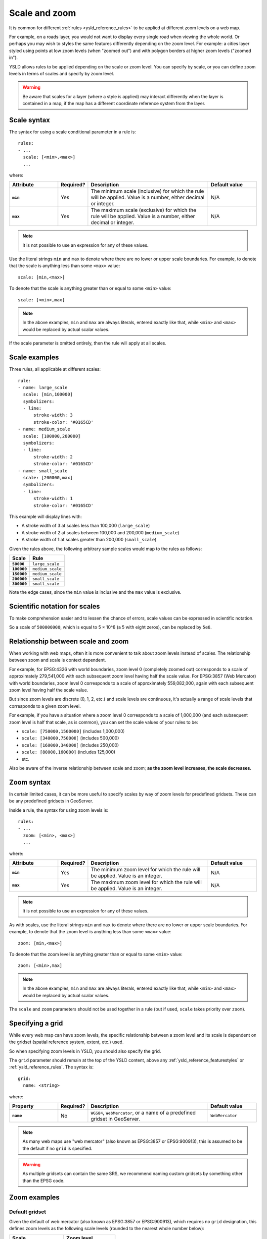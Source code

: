 .. _ysld_reference_scalezoom:

Scale and zoom
==============

It is common for different :ref:`rules <ysld_reference_rules>` to be applied at different zoom levels on a web map. 

For example, on a roads layer, you would not want to display every single road when viewing the whole world. Or perhaps you may wish to styles the same features differently depending on the zoom level. For example: a cities layer styled using points at low zoom levels (when "zoomed out") and with polygon borders at higher zoom levels ("zoomed in").

.. todo:: ADD FIGURE

YSLD allows rules to be applied depending on the scale or zoom level. You can specify by scale, or you can define zoom levels in terms of scales and specify by zoom level.

.. warning:: Be aware that scales for a layer (where a style is applied) may interact differently when the layer is contained in a map, if the map has a different coordinate reference system from the layer.

Scale syntax
------------

The syntax for using a scale conditional parameter in a rule is::

  rules:
  - ...
    scale: [<min>,<max>]
    ...

where:

.. list-table::
   :class: non-responsive
   :header-rows: 1
   :stub-columns: 1
   :widths: 20 10 50 20

   * - Attribute
     - Required?
     - Description
     - Default value
   * - ``min``
     - Yes
     - The minimum scale (inclusive) for which the rule will be applied. Value is a number, either decimal or integer.
     - N/A
   * - ``max``
     - Yes
     - The maximum scale (exclusive) for which the rule will be applied. Value is a number, either decimal or integer.
     - N/A

.. note:: It is not possible to use an expression for any of these values.

Use the literal strings ``min`` and ``max`` to denote where there are no lower or upper scale boundaries. For example, to denote that the scale is anything less than some ``<max>`` value::

  scale: [min,<max>]

To denote that the scale is anything greater than or equal to some ``<min>`` value::

  scale: [<min>,max]

.. note:: In the above examples, ``min`` and ``max`` are always literals, entered exactly like that, while ``<min>`` and ``<max>`` would be replaced by actual scalar values.

If the scale parameter is omitted entirely, then the rule will apply at all scales.

Scale examples
--------------

Three rules, all applicable at different scales::

  rule:
  - name: large_scale
    scale: [min,100000]
    symbolizers:
    - line:
        stroke-width: 3
        stroke-color: '#0165CD'
  - name: medium_scale
    scale: [100000,200000]
    symbolizers:
    - line:
        stroke-width: 2
        stroke-color: '#0165CD'
  - name: small_scale
    scale: [200000,max]
    symbolizers:
    - line:
        stroke-width: 1
        stroke-color: '#0165CD'

This example will display lines with:

* A stroke width of 3 at scales less than 100,000 (``large_scale``)
* A stroke width of 2 at scales between 100,000 and 200,000 (``medium_scale``)
* A stroke width of 1 at scales greater than 200,000 (``small_scale``)

Given the rules above, the following arbitrary sample scales would map to the rules as follows:

.. list-table::
   :header-rows: 1
   :stub-columns: 1

   * - Scale
     - Rule
   * - ``50000``
     - ``large_scale``
   * - ``100000``
     - ``medium_scale``
   * - ``150000``
     - ``medium_scale``
   * - ``200000``
     - ``small_scale``
   * - ``300000``
     - ``small_scale``

Note the edge cases, since the ``min`` value is inclusive and the ``max`` value is exclusive.

Scientific notation for scales
------------------------------

To make comprehension easier and to lessen the chance of errors, scale values can be expressed in scientific notation.

So a scale of ``500000000``, which is equal to 5 × 10^8 (a 5 with eight zeros), can be replaced by ``5e8``.

Relationship between scale and zoom
-----------------------------------

When working with web maps, often it is more convenient to talk about zoom levels instead of scales. The relationship between zoom and scale is context dependent.

For example, for EPSG:4326 with world boundaries, zoom level 0 (completely zoomed out) corresponds to a scale of approximately 279,541,000 with each subsequent zoom level having half the scale value. For EPSG:3857 (Web Mercator) with world boundaries, zoom level 0 corresponds to a scale of approximately 559,082,000, again with each subsequent zoom level having half the scale value.

But since zoom levels are discrete (0, 1, 2, etc.) and scale levels are continuous, it's actually a range of scale levels that corresponds to a given zoom level.

For example, if you have a situation where a zoom level 0 corresponds to a scale of 1,000,000 (and each subsequent zoom level is half that scale, as is common), you can set the scale values of your rules to be:

* ``scale: [750000,1500000]`` (includes 1,000,000)
* ``scale: [340000,750000]`` (includes 500,000)
* ``scale: [160000,340000]`` (includes 250,000)
* ``scale: [80000,160000]`` (includes 125,000)
* etc.

Also be aware of the inverse relationship between scale and zoom; **as the zoom level increases, the scale decreases.**

Zoom syntax
-----------

In certain limited cases, it can be more useful to specify scales by way of zoom levels for predefined gridsets. These can be any predefined gridsets in GeoServer.

Inside a rule, the syntax for using zoom levels is::

  rules:
  - ...
    zoom: [<min>, <max>]
    ...

where:

.. list-table::
   :class: non-responsive
   :header-rows: 1
   :stub-columns: 1
   :widths: 20 10 50 20

   * - Attribute
     - Required?
     - Description
     - Default value
   * - ``min``
     - Yes
     - The minimum zoom level for which the rule will be applied. Value is an integer.
     - N/A
   * - ``max``
     - Yes
     - The maximum zoom level for which the rule will be applied. Value is an integer.
     - N/A

.. note:: It is not possible to use an expression for any of these values.

As with scales, use the literal strings ``min`` and ``max`` to denote where there are no lower or upper scale boundaries. For example, to denote that the zoom level is anything less than some ``<max>`` value::

  zoom: [min,<max>]

To denote that the zoom level is anything greater than or equal to some ``<min>`` value::

  zoom: [<min>,max]

.. note:: In the above examples, ``min`` and ``max`` are always literals, entered exactly like that, while ``<min>`` and ``<max>`` would be replaced by actual scalar values.

The ``scale`` and ``zoom`` parameters should not be used together in a rule (but if used, ``scale`` takes priority over ``zoom``).

Specifying a grid
-----------------

While every web map can have zoom levels, the specific relationship between a zoom level and its scale is dependent on the gridset (spatial reference system, extent, etc.) used.

So when specifying zoom levels in YSLD, you should also specify the grid. 

The ``grid`` parameter should remain at the top of the YSLD content, above any :ref:`ysld_reference_featurestyles` or :ref:`ysld_reference_rules`. The syntax is::

  grid:
    name: <string>

where:

.. list-table::
   :class: non-responsive
   :header-rows: 1
   :stub-columns: 1
   :widths: 20 10 50 20

   * - Property
     - Required?
     - Description
     - Default value
   * - ``name``
     - No
     - ``WGS84``, ``WebMercator``, or a name of a predefined gridset in GeoServer.
     - ``WebMercator``

.. note:: As many web maps use "web mercator" (also known as EPSG:3857 or EPSG:900913), this is assumed to be the default if no ``grid`` is specified.

.. warning:: As multiple gridsets can contain the same SRS, we recommend naming custom gridsets by something other than the EPSG code.


Zoom examples
-------------

.. **Initial scale**

.. Defining zoom levels based on an initial scale::

..   grid:
..     initial-scale: 6000000

.. .. note::

..    Using scientific notation::

..      grid:
..        initial-scale: 6e6

.. would define zoom levels as follows:

.. .. list-table::
..    :header-rows: 1
..    :stub-columns: 1

..    * - Scale
..      - Zoom level
..    * - ``6000000``
..      - ``0``
..    * - ``3000000``
..      - ``1``
..    * - ``1500000``
..      - ``2``
..    * - ``750000``
..      - ``3``
..    * - ``<previous_scale> / 2``
..      - ``<previous_zoom> + 1``

.. One could define the following three rules::

..   rules:
..   - name: low_zoom
..     zoom: (0,2)
..     symbolizers:
..     - line:
..         stroke-width: 1
..         stroke-color: '#0165CD'       
..   - name: medium_zoom
..     zoom: (3,5)
..     symbolizers:
..     - line:
..         stroke-width: 2
..         stroke-color: '#0165CD'       
..   - name: high_zoom
..     zoom: (6,)
..     symbolizers:
..     - line:
..         stroke-width: 3
..         stroke-color: '#0165CD'

.. This example will display lines with:

.. * A stroke width of 1 at zoom levels 0-2 (``low_zoom``)
.. * A stroke width of 2 at zoom levels 3-5 (``medium_zoom``)
.. * A stroke width of 3 at zoom levels 6 and greater (``high_zoom``)

.. Adding the ``initial-level`` parameter would change the definitions of the zoom levels::

..   grid:
..     initial-scale: 6000000
..     initial-level: 2

.. .. list-table::
..    :header-rows: 1
..    :stub-columns: 1

..    * - Scale
..      - Zoom level
..    * - ``24000000``
..      - ``0``
..    * - ``12000000``
..      - ``1``
..    * - ``6000000``
..      - ``2``
..    * - ``3000000``
..      - ``3``
..    * - ``<previous_scale> / 2``
..      - ``<previous_zoom> + 1``
 
.. Setting the ratio would adjust the multiplier between scales in adjacent zoom levels::

..   grid:
..     initial-scale: 6000000
..     ratio: 4

.. .. list-table::
..    :header-rows: 1
..    :stub-columns: 1

..    * - Scale
..      - Zoom level
..    * - ``6000000``
..      - ``0``
..    * - ``1500000``
..      - ``1``
..    * - ``375000``
..      - ``2``
..    * - ``93750``
..      - ``3``
..    * - ``<previous_scale> / 4``
..      - ``<previous_zoom> + 1``

.. **List of scales**

.. Defining zoom levels based on a list of scales::

..   grid:
..     scales:
..     - 1000000
..     - 500000
..     - 100000
..     - 50000
..     - 10000

.. .. note::

..    Using scientific notation::

..      grid:
..        scales:
..        - 1e6
..        - 5e5
..        - 1e5
..        - 5e4
..        - 1e4

.. would define the list of zoom levels explicitly and completely:

.. .. list-table::
..    :header-rows: 1
..    :stub-columns: 1

..    * - Scale
..      - Zoom level
..    * - ``1000000``
..      - ``0``
..    * - ``500000``
..      - ``1``
..    * - ``100000``
..      - ``2``
..    * - ``50000``
..      - ``3``
..    * - ``10000``
..      - ``4``


Default gridset
~~~~~~~~~~~~~~~

Given the default of web mercator (also known as EPSG:3857 or EPSG:900913), which requires no ``grid`` designation, this defines zoom levels as the following scale levels (rounded to the nearest whole number below):

.. list-table::
   :header-rows: 1
   :stub-columns: 1

   * - Scale
     - Zoom level
   * - ``559082264``
     - ``0``
   * - ``279541132``
     - ``1``
   * - ``139770566``
     - ``2``
   * - ``69885283``
     - ``3``
   * - ``34942641``
     - ``4``
   * - ``17471321``
     - ``5``
   * - ``8735660``
     - ``6``
   * - ``4367830``
     - ``7``
   * - ``2183915``
     - ``8``
   * - ``<previous_scale> / 2``
     - ``<previous_zoom> + 1``

Named gridsets
~~~~~~~~~~~~~~

For the existing gridset of ``WGS84`` (often known as ``EPSG:4326``)::

  grid:
    name: WGS84

This defines zoom levels as the following scale levels (rounded to the nearest whole number below):

.. list-table::
   :header-rows: 1
   :stub-columns: 1

   * - Scale
     - Zoom level
   * - ``559082264``
     - ``0``
   * - ``279541132``
     - ``1``
   * - ``139770566``
     - ``2``
   * - ``69885283``
     - ``3``
   * - ``34942641``
     - ``4``
   * - ``17471321``
     - ``5``
   * - ``8735660``
     - ``6``
   * - ``4367830``
     - ``7``
   * - ``2183915``
     - ``8``
   * - ``<previous_scale> / 2``
     - ``<previous_zoom> + 1``

Given a custom named gridset called ``NYLongIslandFtUS``, defined by a CRS of `EPSG:2263 <http://www.spatialreference.org/ref/epsg/2263/>`_ and using its full extent::

  grid:
    name: NYLongIslandFtUS

This defines zoom levels as the following (rounded to the nearest whole number below):

.. list-table::
   :header-rows: 1
   :stub-columns: 1

   * - Scale
     - Zoom level
   * - ``4381894``
     - ``0``
   * - ``2190947``
     - ``1``
   * - ``1095473``
     - ``2``
   * - ``547736``
     - ``3``
   * - ``273868``
     - ``4``
   * - ``136934``
     - ``5``
   * - ``68467``
     - ``6``
   * - ``34234``
     - ``7``
   * - ``17117``
     - ``8``
   * - ``<previous_scale> / 2``
     - ``<previous_zoom> + 1``

.. note::

   These scale values can be verified in GeoServer on the :guilabel:`Gridsets` page under the definition for the gridset:

   .. figure:: img/scalezoom_customgridset.png

      Gridset defined in GeoServer

   Specifically, note the :guilabel:`Scale` values under :guilabel:`Tile Matrix Set`.
